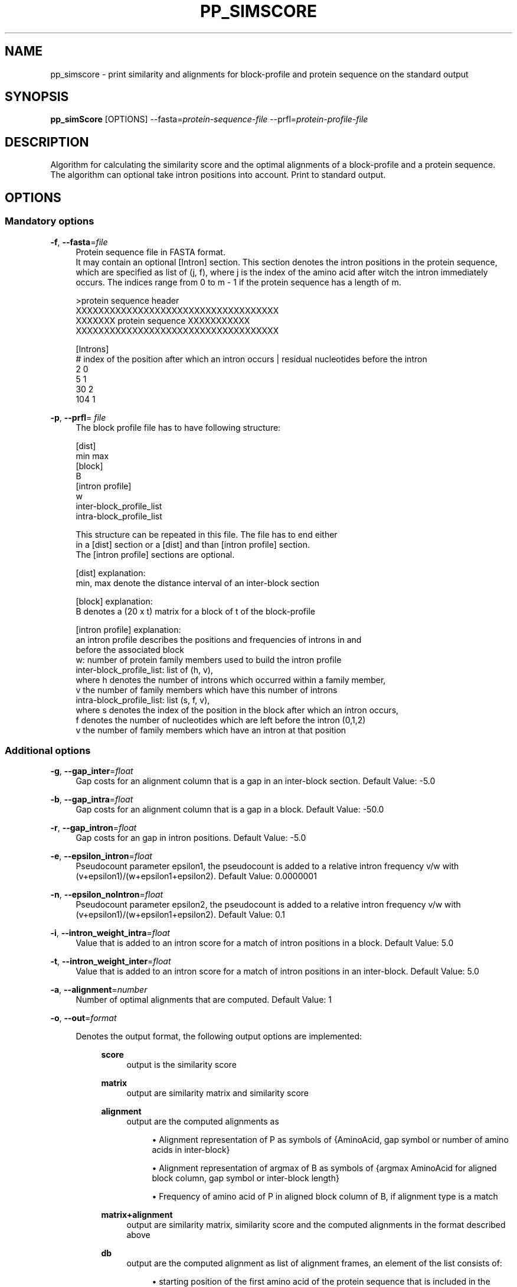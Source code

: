 '\" t
.\"     Title: pp_simscore
.\"    Author: [see the "AUTHORS" section]
.\" Generator: Asciidoctor 1.5.5
.\"      Date: 
.\"    Manual: \ \&
.\"    Source: \ \&
.\"  Language: English
.\"
.TH "PP_SIMSCORE" "1" "" "\ \&" "\ \&"
.ie \n(.g .ds Aq \(aq
.el       .ds Aq '
.ss \n[.ss] 0
.nh
.ad l
.de URL
\\$2 \(laURL: \\$1 \(ra\\$3
..
.if \n[.g] .mso www.tmac
.LINKSTYLE blue R < >
.SH "NAME"
pp_simscore \- print similarity and alignments for block\-profile and protein sequence on the standard output
.SH "SYNOPSIS"
.sp
\fBpp_simScore\fP [OPTIONS] \-\-fasta=\fIprotein\-sequence\-file\fP \-\-prfl=\fIprotein\-profile\-file\fP
.SH "DESCRIPTION"
.sp
Algorithm for calculating the similarity score and the optimal alignments of a block\-profile and a protein sequence.
The algorithm can optional take intron positions into account. Print to standard output.
.SH "OPTIONS"
.SS "Mandatory options"
.sp
\fB\-f\fP, \fB\-\-fasta\fP=\fIfile\fP
.RS 4
Protein sequence file in FASTA format.
.br
It may contain an optional [Intron] section. This section denotes the
intron positions in the protein sequence, which are specified as list of
(j, f), where j is the index of the amino acid after witch the intron
immediately occurs. The indices range from 0 to m \- 1 if the protein
sequence has a length of m.
.RE
.sp
.if n \{\
.RS 4
.\}
.nf
    >protein sequence header
    XXXXXXXXXXXXXXXXXXXXXXXXXXXXXXXXXXXX
    XXXXXXX protein sequence XXXXXXXXXXX
    XXXXXXXXXXXXXXXXXXXXXXXXXXXXXXXXXXXX

    [Introns]
    # index of the position after which an intron occurs | residual nucleotides before the intron
    2 0
    5 1
    30 2
    104 1
.fi
.if n \{\
.RE
.\}
.sp
\fB\-p\fP, \fB\-\-prfl\fP= \fIfile\fP
.RS 4
The block profile file has to have following structure:
.RE
.sp
.if n \{\
.RS 4
.\}
.nf
    [dist]
    min    max
    [block]
    B
    [intron profile]
    w
    inter\-block_profile_list
    intra\-block_profile_list
.fi
.if n \{\
.RE
.\}
.sp
.if n \{\
.RS 4
.\}
.nf
This structure can be repeated in this file. The file has to end either
in a [dist] section or a [dist] and than [intron profile] section.
The [intron profile] sections are optional.
.fi
.if n \{\
.RE
.\}
.sp
.if n \{\
.RS 4
.\}
.nf
    [dist] explanation:
    min, max denote the distance interval of an inter\-block section

    [block] explanation:
    B denotes a (20 x t) matrix for a block of t of the block\-profile

    [intron profile] explanation:
    an intron profile describes the positions and frequencies of introns in and
    before the associated block
    w: number of protein family members used to build the intron profile
    inter\-block_profile_list: list of (h, v),
    where   h denotes the number of introns which occurred within a family member,
            v the number of family members which have this number of introns
    intra\-block_profile_list: list (s, f, v),
    where   s denotes the index of the position in the block after which an intron occurs,
            f denotes the number of nucleotides which are left before the intron (0,1,2)
            v the number of family members which have an intron at that position
.fi
.if n \{\
.RE
.\}
.SS "Additional options"
.sp
\fB\-g\fP, \fB\-\-gap_inter\fP=\fIfloat\fP
.RS 4
Gap costs for an alignment column that is a gap in an inter\-block section. Default Value: \-5.0
.RE
.sp
\fB\-b\fP, \fB\-\-gap_intra\fP=\fIfloat\fP
.RS 4
Gap costs for an alignment column that is a gap in a block. Default Value: \-50.0
.RE
.sp
\fB\-r\fP, \fB\-\-gap_intron\fP=\fIfloat\fP
.RS 4
Gap costs for an gap in intron positions. Default Value: \-5.0
.RE
.sp
\fB\-e\fP, \fB\-\-epsilon_intron\fP=\fIfloat\fP
.RS 4
Pseudocount parameter epsilon1, the pseudocount is added to a relative intron frequency v/w with (v+epsilon1)/(w+epsilon1+epsilon2). Default Value: 0.0000001
.RE
.sp
\fB\-n\fP, \fB\-\-epsilon_noIntron\fP=\fIfloat\fP
.RS 4
Pseudocount parameter epsilon2, the pseudocount is added to a relative intron frequency v/w with (v+epsilon1)/(w+epsilon1+epsilon2). Default Value: 0.1
.RE
.sp
\fB\-i\fP, \fB\-\-intron_weight_intra\fP=\fIfloat\fP
.RS 4
Value that is added to an intron score for a match of intron positions in a block. Default Value: 5.0
.RE
.sp
\fB\-t\fP, \fB\-\-intron_weight_inter\fP=\fIfloat\fP
.RS 4
Value that is added to an intron score for a match of intron positions in an inter\-block. Default Value: 5.0
.RE
.sp
\fB\-a\fP, \fB\-\-alignment\fP=\fInumber\fP
.RS 4
Number of optimal alignments that are computed. Default Value: 1
.RE
.sp
\fB\-o\fP, \fB\-\-out\fP=\fIformat\fP
.RS 4
.sp
Denotes the output format, the following output options are implemented:
.RS 4
.sp
\fBscore\fP
.RS 4
output is the similarity score
.RE
.sp
\fBmatrix\fP
.RS 4
output are similarity matrix and similarity score
.RE
.sp
\fBalignment\fP
.RS 4
output are the computed alignments as
.sp
.RS 4
.ie n \{\
\h'-04'\(bu\h'+03'\c
.\}
.el \{\
.sp -1
.IP \(bu 2.3
.\}
Alignment representation of P as symbols of
{AminoAcid, gap symbol or number of amino acids in inter\-block}
.RE
.sp
.RS 4
.ie n \{\
\h'-04'\(bu\h'+03'\c
.\}
.el \{\
.sp -1
.IP \(bu 2.3
.\}
Alignment representation of argmax of B as symbols of
{argmax AminoAcid for aligned block column, gap symbol or inter\-block length}
.RE
.sp
.RS 4
.ie n \{\
\h'-04'\(bu\h'+03'\c
.\}
.el \{\
.sp -1
.IP \(bu 2.3
.\}
Frequency of amino acid of P in aligned block column of B, if alignment type is a match
.RE
.RE
.sp
\fBmatrix+alignment\fP
.RS 4
output are similarity matrix,
similarity score and the computed
alignments in the format described above
.RE
.sp
\fBdb\fP
.RS 4
output are the computed alignment
as list of alignment frames,
an element of the list consists of:
.sp
.RS 4
.ie n \{\
\h'-04'\(bu\h'+03'\c
.\}
.el \{\
.sp -1
.IP \(bu 2.3
.\}
starting position of the first amino acid of the protein sequence that is included in the alignment frame
.RE
.sp
.RS 4
.ie n \{\
\h'-04'\(bu\h'+03'\c
.\}
.el \{\
.sp -1
.IP \(bu 2.3
.\}
block number in which the alignment frame is located
.RE
.sp
.RS 4
.ie n \{\
\h'-04'\(bu\h'+03'\c
.\}
.el \{\
.sp -1
.IP \(bu 2.3
.\}
index of the first block column that is included in the alignment frame
.RE
.sp
.RS 4
.ie n \{\
\h'-04'\(bu\h'+03'\c
.\}
.el \{\
.sp -1
.IP \(bu 2.3
.\}
length of the frame (number of alignment columns)
.RE
.sp
.RS 4
.ie n \{\
\h'-04'\(bu\h'+03'\c
.\}
.el \{\
.sp -1
.IP \(bu 2.3
.\}
alignment type: \(aqm\(aq, \(aqs\(aq. \(aqp\(aq or \(aq\-\(aq
.RE
.RE
.sp
\fBbp\fP
.RS 4
output is a list of translations from the index of a block
to the number of the block in the .prfl file
.RE
.sp
\fBconsents\fP
.RS 4
output is the average of the argmax
of the block columns for the complete profile
.RE
.sp
\fBinterblock\fP
.RS 4
output is a list of all inter\-block distance intervals
.RE
.RE
.sp

.RS 4
Default Value: \fBscore\fP
.RE
.RE
.sp
\fB\-h\fP, \fB\-\-help\fP
.RS 4
Produce help message.
.RE
.SH "EXAMPLE"
.sp
.if n \{\
.RS 4
.\}
.nf
pp_simScore \-\-fasta=EDW03868.1.fa \-\-prfl=EOG09150290.prfl \-\-out=alignment
.fi
.if n \{\
.RE
.\}
.SH "AUTHORS"
.sp
AUGUSTUS was written by M. Stanke, O. Keller, S. König, L. Gerischer, L. Romoth and L.Gabriel.